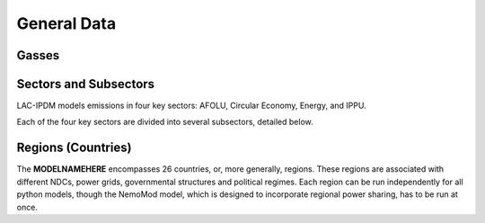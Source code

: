 ============
General Data
============


Gasses
------
.. csv-table:: Gasses potentially included in LAC-IDPM and their CO2 equivalent
   :file: ./csvs/attribute_gas.csv
   :widths: 25, 35, 20, 20
   :header-rows: 1

Sectors and Subsectors
----------------------
LAC-IPDM models emissions in four key sectors: AFOLU, Circular Economy, Energy, and IPPU.

.. csv-table:: Emissions sectors in LAC-IDPM
   :file: ./csvs/attribute_sector.csv
   :widths: 20, 20, 20, 40
   :header-rows: 1

Each of the four key sectors are divided into several subsectors, detailed below.

.. csv-table:: Subsectors modeled in LAC-IDPM
   :file: ./csvs/attribute_subsector.csv
   :widths: 20, 20, 10, 20, 20, 10
   :header-rows: 1

Regions (Countries)
-------------------

The **MODELNAMEHERE** encompasses 26 countries, or, more generally, regions. These regions are associated with different NDCs, power grids, governmental structures and political regimes. Each region can be run independently for all python models, though the NemoMod model, which is designed to incorporate regional power sharing, has to be run at once.

.. csv-table:: The following REGION dimensions are specified for the **MODELNAMEHERE** NemoMod model.
   :file: ./csvs/attribute_cat_region.csv
   :widths: 20, 20, 20, 20, 20
   :header-rows: 1
